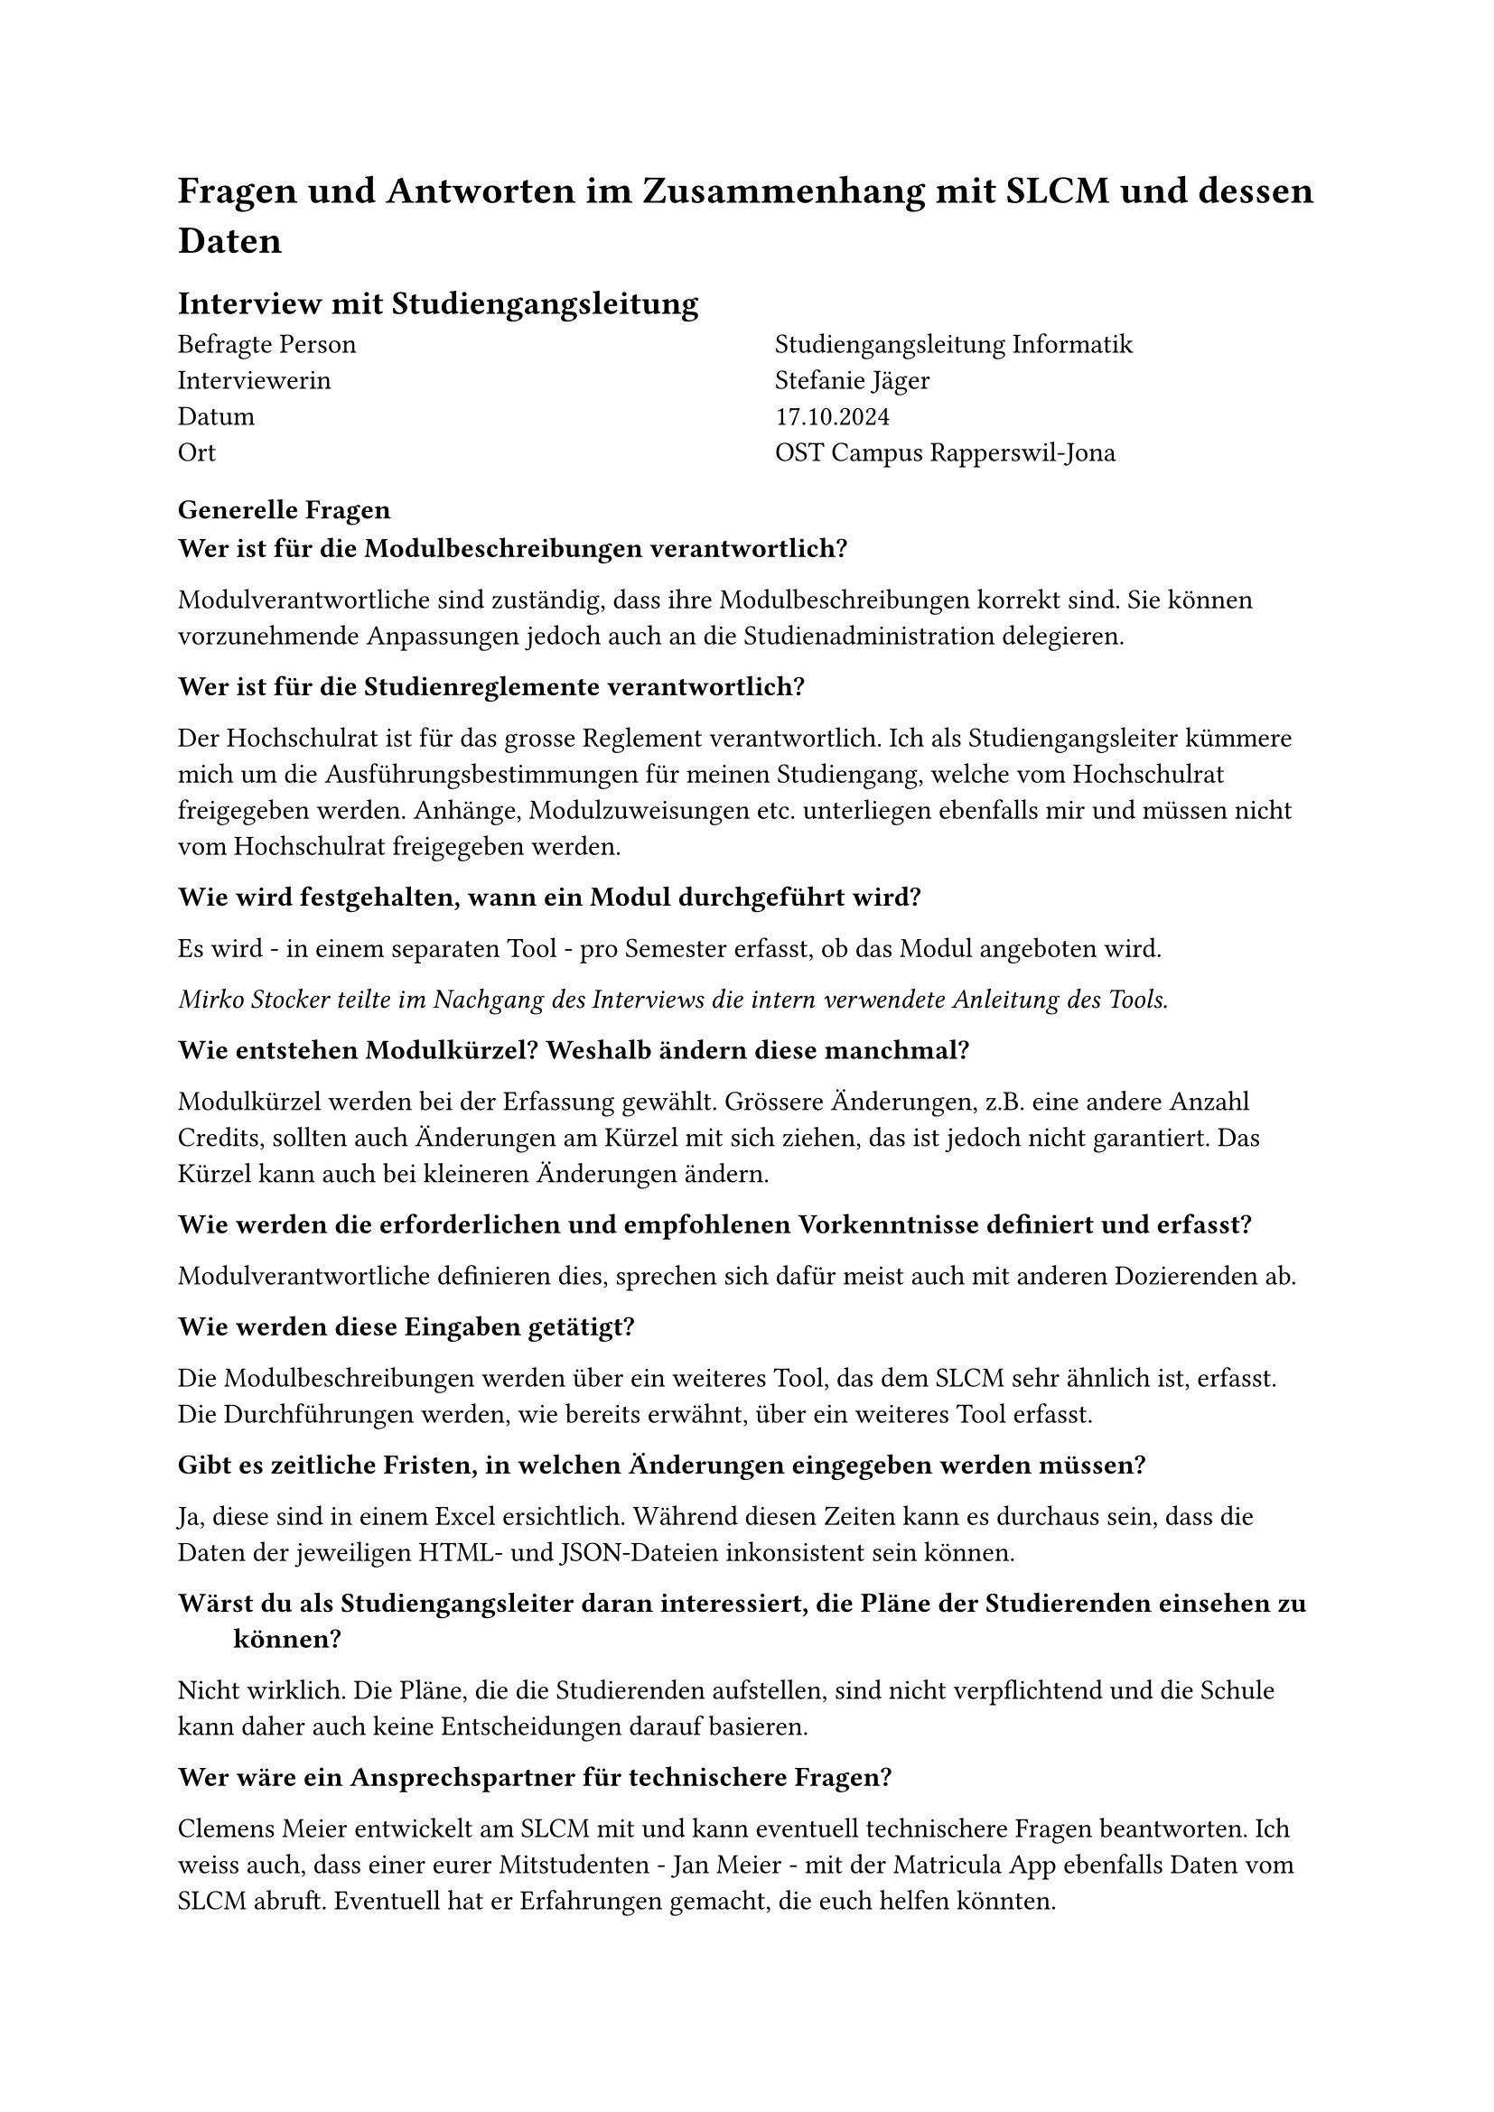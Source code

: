 = Fragen und Antworten im Zusammenhang mit SLCM und dessen Daten

== Interview mit Studiengangsleitung

#grid(
  columns: (1fr, 1fr),
  column-gutter: 5%,
  [
    Befragte Person \
    Interviewerin \
    Datum \
    Ort
  ],
  [
    Studiengangsleitung Informatik \
    Stefanie Jäger \
    17.10.2024 \
    OST Campus Rapperswil-Jona
  ]
)

=== Generelle Fragen

/ Wer ist für die Modulbeschreibungen verantwortlich?:
Modulverantwortliche sind zuständig, dass ihre Modulbeschreibungen korrekt sind.
Sie können vorzunehmende Anpassungen jedoch auch an die Studienadministration delegieren.

/ Wer ist für die Studienreglemente verantwortlich?:
Der Hochschulrat ist für das grosse Reglement verantwortlich.
Ich als Studiengangsleiter kümmere mich um die Ausführungsbestimmungen für meinen Studiengang, welche vom Hochschulrat freigegeben werden.
Anhänge, Modulzuweisungen etc. unterliegen ebenfalls mir und müssen nicht vom Hochschulrat freigegeben werden.

/ Wie wird festgehalten, wann ein Modul durchgeführt wird?:
Es wird - in einem separaten Tool - pro Semester erfasst, ob das Modul angeboten wird.

_Mirko Stocker teilte im Nachgang des Interviews die intern verwendete #link("https://wiki.ost.ch/display/SLCMP/SLCM+Dokumentation+und+Manuals?preview=%2F205785387%2F205790539%2FADUNIS+Angebotsplanung+Schritt+fuer+Schritt.pdf", "Anleitung des Tools")._

/ Wie entstehen Modulkürzel? Weshalb ändern diese manchmal?:
Modulkürzel werden bei der Erfassung gewählt.
Grössere Änderungen, z.B. eine andere Anzahl Credits, sollten auch Änderungen am Kürzel mit sich ziehen, das ist jedoch nicht garantiert.
Das Kürzel kann auch bei kleineren Änderungen ändern.

/ Wie werden die erforderlichen und empfohlenen Vorkenntnisse definiert und erfasst?:
Modulverantwortliche definieren dies, sprechen sich dafür meist auch mit anderen Dozierenden ab.

/ Wie werden diese Eingaben getätigt?:
Die Modulbeschreibungen werden über ein weiteres Tool, das dem SLCM sehr ähnlich ist, erfasst.
Die Durchführungen werden, wie bereits erwähnt, über ein weiteres Tool erfasst.

/ Gibt es zeitliche Fristen, in welchen Änderungen eingegeben werden müssen?:
Ja, diese sind in einem Excel ersichtlich.
Während diesen Zeiten kann es durchaus sein, dass die Daten der jeweiligen HTML- und JSON-Dateien inkonsistent sein können.

/ Wärst du als Studiengangsleiter daran interessiert, die Pläne der Studierenden einsehen zu können?:
Nicht wirklich.
Die Pläne, die die Studierenden aufstellen, sind nicht verpflichtend und die Schule kann daher auch keine Entscheidungen darauf basieren.

/ Wer wäre ein Ansprechspartner für technischere Fragen?:
Clemens Meier entwickelt am SLCM mit und kann eventuell technischere Fragen beantworten.
Ich weiss auch, dass einer eurer Mitstudenten - Jan Meier - mit der #link("https://matricula.app/", "Matricula App") ebenfalls Daten vom SLCM abruft.
Eventuell hat er Erfahrungen gemacht, die euch helfen könnten.

_Input, der im Gespräch aufkam:_
Ich wäre auch an einer graphischen Abbildung der Abhängigkeiten zwischen Modulen interessiert.
So könnten wir die Musterstudienpläne für die verschiedenen Vertiefungen und Studienmodelle ansprechender darstellen.
Auch wäre es interessant, könnte man dann nach der Sprache, in welcher das Modul angeboten wird, nach dem Dozent oder Campus filtern.


=== Fragen zu den Daten

/ Teils haben mehrere Module die gleichen oder fast gleichen Namen. Was bedeutet das?:
Bei den Modulen "Lernlabor "Digitalisieren Hands-on"" und "Lernlabor «Digitalisieren Hands-on»" ist es so, dass das 2. ein IKTS-Modul ist und eigentlich das 1. ablöst.
Jedoch ist das 1. noch nicht deaktiviert.

/ Die Semesterzuteilung gewisser Module ist unklar. Kann man davon ausgehen, dass WS für HS und SS für FS steht?:
Ja, dies sind Module, die schon sehr lange angeboten werden und wohl nie aktualisiert wurden.

/ Bei einigen Modulen steht im Fliesstext, dass sie pro Semester auf einem anderen Campus angeboten werden. Wieso wird hier ein solches Format gewählt?:\
Dies sind IKTS-Module. Wahrscheinlich sind die Daten hier in etwas ungewohnterem Format, da St. Gallen erst seit kurzem ebenfalls Module über dieses Tool ausschreibt.

/ Es existiert ja eine Struktur, in der die Daten erfasst werden sollten. Jedoch kann es vorkommen, dass Daten stattdessen im Fliesstext oder in einem falschen Feld erfasst werden. Wie kommt das?:
Modulverantwortliche sind sich nicht immer bewusst, dass sie Daten zu ihrem Modul eingeben und bearbeiten können.
So kann es auch vorkommen, dass Daten leicht anders eingegeben werden.

/ "Prototyping for Startup-Ideas" wurde von 3 auf 4 ECTS geändert, ohne dass sich das Kürzel verändert hat. Wieso das?:
Hier ist wohl ein Tippfehler bei der originalen Erfassung passiert. 

== Schriftliches Interview mit Teilzeit-SLCM-Entwickler
#grid(
  columns: (1fr, 1fr),
  column-gutter: 5%,
  [
    Befragte Person \
    Datum Erhalt der Antworten \
  ],
  [
    Teilzeit-SLCM-Entwickler \
    06.11.2024 \
  ]
)

Die Antworten des Entwicklers wurden mit seinem Einverständnis unverändert übernommen.

=== Disclaimer des Entwicklers
Meine Antworten sind eventuell nicht ganz korrekt, es kann sein, dass ich nicht alle Details kenne. Es kann immer vorkommen, dass es Abweichungen gibt. Ebenfalls gibt es auch Dinge, die ich nicht herausfinden konnte. Es ist nicht einfach, von bestimmten Leuten Antworten zu erhalten, auch für mich.

=== Wieso werden archivierte Module auf unterschiedlichen Wegen also solche identifiziert?

Einige sind noch im STD referenziert, aber in der Modulbeschreibung dann als "deaktiviert" markiert.

_Rhetorische Kommunikation für IngenieurInnen_
- #link("https://studien.ost.ch/allModules/43277_M_RheKoI.html", "RheKoI")
- #link("https://studien.ost.ch/allModules/25661_M_RKI.html", "RKI")
- #link("https://studien.ost.ch/allModules/31909_M_RheKI.html", "RheKI")

_Secure Software_
- #link("https://studien.ost.ch/allModules/36488_M_SecSW.html", "SecSW")
- #link("https://studien.ost.ch/allModules/40311_M_SecSoW.html", "SecSoW")

_Wireless and IoT_
(Hier sind sogar beide Module als "deaktiviert" markiert.)
- #link("https://studien.ost.ch/allModules/40038_M_WsoT.html", "WsoT")
- #link("https://studien.ost.ch/allModules/37157_M_WIoT.html", "WIoT")


Einige sind nicht mehr im STD referenziert und in der Modulbeschreibung als "deaktiviert" markiert.

_Mobile and GUI Engineering_
- #link("https://studien.ost.ch/allModules/28254_M_MGE.html", "MGE")

Einige sind noch im STD referenziert, aber in der Modulbeschreibung als "deaktiviert" markiert und ihnen fehlt das Feld "Durchführungen" komplett.

_Business Processes für Informatik_
- #link("https://studien.ost.ch/allModules/40825_M_BuPro.html", "BuPro")
- #link("https://studien.ost.ch/allModules/40981_M_WI2.html", "WI2")

Einige sind noch im STD referenziert und in der Modulbeschreibung nicht als "deaktiviert" markiert, aber für dieses Jahr ist keine Durchführung eingetragen.

_Lernlabor "Digitalisieren Hands-on"_
- #link("https://studien.ost.ch/allModules/41732_M_LLDIG.html", "LLDIG")

==== Antwort Joël Schwab
So weit ich das herausgefunden habe ist der Grund relativ Dumm -> Es gibt keinen offiziellen Weg, wie das ganze archiviert/deaktiviert werden soll. Das heisst je nachdem wer das Modul deaktiviert/archiviert, ist das Ergebnis anders.
Für Gewisse Dinge gibt es interne Tools, wo Umstellungen gemacht werden können z.B. auch um die Modulbeschreibungen anzupassen, aber dort kann man nicht Referenzen entfernen. Das macht dann evt jemand direkt auf der Datenbank.

=== Wir erhalten ja nur das jeweils erste und letzte Semester, in welchen ein Modul durchgeführt wird. Teils ist dies jedoch nicht immer das gleiche Semester (FS/HS). Wie können wir herausfinden, wann das Semester der Durchführung jeweils geändert hat?

- #link("https://studien.ost.ch/allModules/25232_M_ComEng1.json", "ComEng1"): `{'count': 2, 'beginJahr': 2015, 'beginSemester': 'HS', 'endJahr': 2025, 'endSemester': 'FS'}`
- #link("https://studien.ost.ch/allModules/23345_M_ComEng2.json", "ComEng2"): `{'count': 2, 'beginJahr': 2014, 'beginSemester': 'FS', 'endJahr': 2024, 'endSemester': 'HS'}`
- #link("https://studien.ost.ch/allModules/24381_M_ExEv.json", "ExEv"): ``
- #link("https://studien.ost.ch/", ""): `{'count': 4, 'beginJahr': 2015, 'beginSemester': 'FS', 'endJahr': 2024, 'endSemester': 'HS'}`
- #link("https://studien.ost.ch/allModules/40139_M_MOSIM.json", "MOSIM"): `{'count': 4, 'beginJahr': 2022, 'beginSemester': 'HS', 'endJahr': 2025, 'endSemester': 'FS'}`
- #link("https://studien.ost.ch/allModules/45138_M_NwP.json", "NwP"): `{'count': 2, 'beginJahr': 2024, 'beginSemester': 'HS', 'endJahr': 2025, 'endSemester': 'FS'}`
- #link("https://studien.ost.ch/allModules/39128_M_NetAut.json", "NetAut"): `{'count': 2, 'beginJahr': 2021, 'beginSemester': 'HS', 'endJahr': 2025, 'endSemester': 'FS'}`

Bei Modulen wie SA und BA sind Start- und Endsemester unterschiedlich, da sie jedes Semester angeboten werden.
Bei IKTS Modulen sind Start- und Endsemester teils unterschiedlich, da sie jedes Semester, jedoch auf anderen Campussen, angeboten werden.

==== Antwort Joël Schwab
Ihr könnt das mit den Informationen, die ihr öffentlich habt, gar nicht machen, ausser ihr schaut jedes Semester den Stundenplan dieses Modules an. Es gibt auch Module wie z.B. WED3 das früher jedes Semester durchgeführt wurde.

=== Bei einigen IKTS-Modulen steht bei "Bemerkungen" als Fliesstext, dass pro Semester die Durchführung auf einem anderen Campus stattfindet. Wieso existiert dieses Feld im JSON nicht?

- Demokratie im Zeitalter von KI
- Prototyping for Startup-Ideas
- Virtual Reality für gesundes Leben und Altern
- Virtual Reality für Klima und Energie

==== Antwort Joël Schwab
Kann ich euch nicht sagen.

=== Gibt es noch weitere APIs oder Endpunkte, die uns relevante Daten liefern könnten? Wir sind vor allem an mehr Informationen zu den Durchführungssemestern interessiert.

==== Antwort Joël Schwab
Ich arbeite eigentlich nur mit den Tools und der Datenbank direkt, also kenne ich leider keine weiteren Endpunkte.




